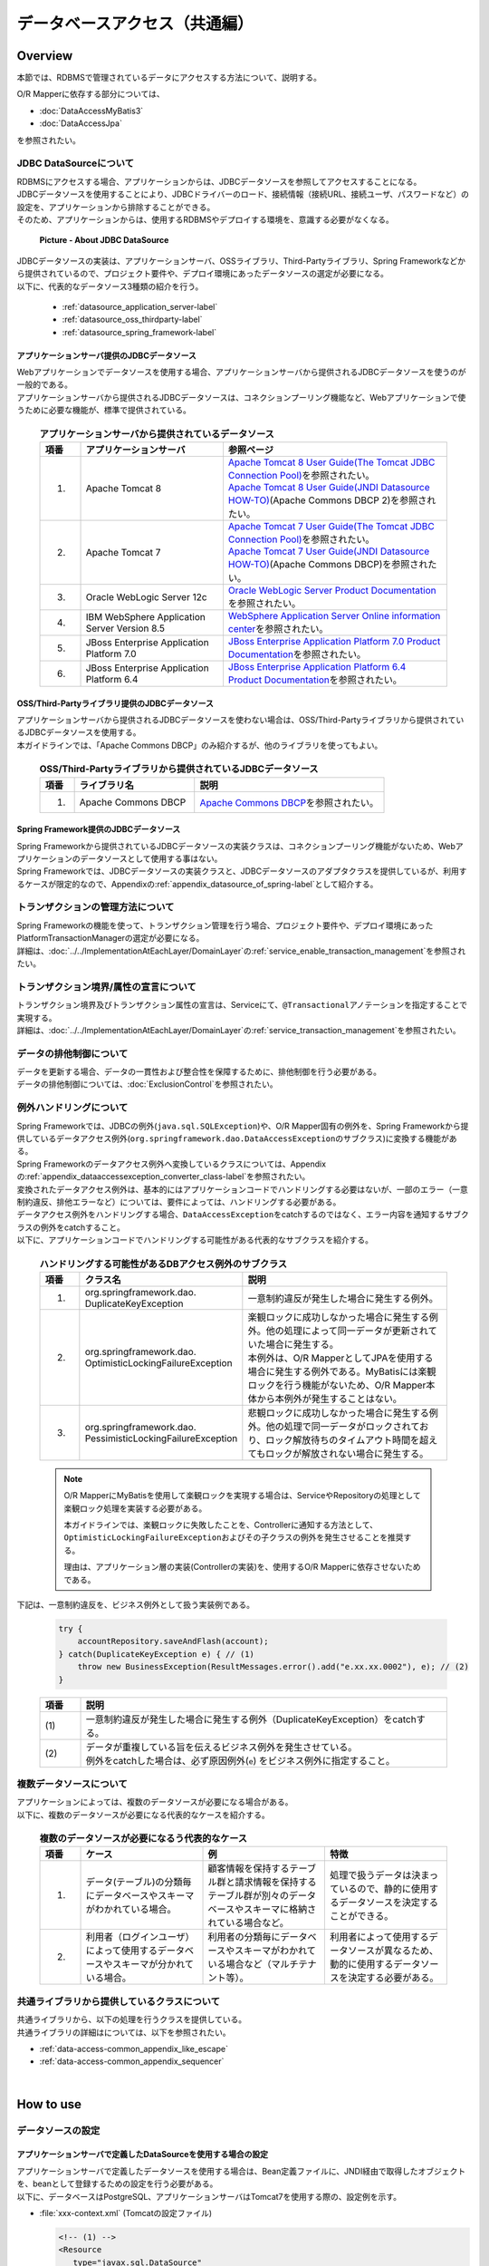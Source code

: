 データベースアクセス（共通編）
================================================================================

.. only:: html

 .. contents:: 目次
    :local:
    :depth: 3


.. todo::

    **TBD**

    本章では以下の内容について、現在精査中である。

    * | 複数データソースについて
      | 具体的な内容は、\ :ref:`Overviewの複数データソースについて <data-access-common_todo_multiple_datasource_overview>`\ および\ :ref:`How to extendsの複数データソースを使用するための設定 <data-access-common_todo_multiple_datasource_howtoextends>`\ を参照されたい。
    * | JPA利用時の一意制約エラー及び悲観排他エラーのハンドリング方法について
      | 具体的な内容は、\ :ref:`Overviewの例外ハンドリングについて <data-access-common_todo_exception>`\ を参照されたい。

.. _data_access_overview-label:

Overview
--------------------------------------------------------------------------------

本節では、RDBMSで管理されているデータにアクセスする方法について、説明する。

O/R Mapperに依存する部分については、

* \ :doc:`DataAccessMyBatis3`\
* \ :doc:`DataAccessJpa`\

を参照されたい。


JDBC DataSourceについて
^^^^^^^^^^^^^^^^^^^^^^^^^^^^^^^^^^^^^^^^^^^^^^^^^^^^^^^^^^^^^^^^^^^^^^^^^^^^^^^^
| RDBMSにアクセスする場合、アプリケーションからは、JDBCデータソースを参照してアクセスすることになる。
| JDBCデータソースを使用することにより、JDBCドライバーのロード、接続情報（接続URL、接続ユーザ、パスワードなど）の設定を、アプリケーションから排除することができる。
| そのため、アプリケーションからは、使用するRDBMSやデプロイする環境を、意識する必要がなくなる。

 .. figure:: images/dataaccess_common-datasource.png
    :alt: about data source
    :width: 90%
    :align: center

    **Picture - About JDBC DataSource**

| JDBCデータソースの実装は、アプリケーションサーバ、OSSライブラリ、Third-Partyライブラリ、Spring Frameworkなどから提供されているので、プロジェクト要件や、デプロイ環境にあったデータソースの選定が必要になる。
| 以下に、代表的なデータソース3種類の紹介を行う。

 * :ref:`datasource_application_server-label`
 * :ref:`datasource_oss_thirdparty-label`
 * :ref:`datasource_spring_framework-label`


.. _datasource_application_server-label:

アプリケーションサーバ提供のJDBCデータソース
""""""""""""""""""""""""""""""""""""""""""""""""""""""""""""""""""""""""""""""""
| Webアプリケーションでデータソースを使用する場合、アプリケーションサーバから提供されるJDBCデータソースを使うのが一般的である。
| アプリケーションサーバから提供されるJDBCデータソースは、コネクションプーリング機能など、Webアプリケーションで使うために必要な機能が、標準で提供されている。

 .. tabularcolumns:: |p{0.10\linewidth}|p{0.35\linewidth}|p{0.55\linewidth}|
 .. list-table:: **アプリケーションサーバから提供されているデータソース**
    :header-rows: 1
    :widths: 10 35 55

    * - 項番
      - アプリケーションサーバ
      - 参照ページ
    * - 1.
      - Apache Tomcat 8
      - | \ `Apache Tomcat 8 User Guide(The Tomcat JDBC Connection Pool) <http://tomcat.apache.org/tomcat-8.0-doc/jdbc-pool.html>`_\ を参照されたい。
        | \ `Apache Tomcat 8 User Guide(JNDI Datasource HOW-TO) <http://tomcat.apache.org/tomcat-8.0-doc/jndi-datasource-examples-howto.html>`_\ (Apache Commons DBCP 2)を参照されたい。
    * - 2.
      - Apache Tomcat 7
      - | \ `Apache Tomcat 7 User Guide(The Tomcat JDBC Connection Pool) <http://tomcat.apache.org/tomcat-7.0-doc/jdbc-pool.html>`_\ を参照されたい。
        | \ `Apache Tomcat 7 User Guide(JNDI Datasource HOW-TO) <http://tomcat.apache.org/tomcat-7.0-doc/jndi-datasource-examples-howto.html>`_\ (Apache Commons DBCP)を参照されたい。
    * - 3.
      - Oracle WebLogic Server 12c
      - \ `Oracle WebLogic Server Product Documentation <http://docs.oracle.com/middleware/1221/wls/INTRO/jdbc.htm>`_\ を参照されたい。
    * - 4.
      - IBM WebSphere Application Server Version 8.5
      - \ `WebSphere Application Server Online information center <http://www.ibm.com/support/knowledgecenter/ja/SSEQTP_9.0.0/com.ibm.websphere.wlp.doc/ae/twlp_dep_configuring_ds.html>`_\ を参照されたい。
    * - 5.
      - JBoss Enterprise Application Platform 7.0
      - \ `JBoss Enterprise Application Platform 7.0 Product Documentation <https://access.redhat.com/documentation/en/red-hat-jboss-enterprise-application-platform/7.0/paged/configuration-guide/chapter-13-datasource-management>`_\ を参照されたい。
    * - 6.
      - JBoss Enterprise Application Platform 6.4
      - \ `JBoss Enterprise Application Platform 6.4 Product Documentation <https://access.redhat.com/documentation/en-us/red_hat_jboss_enterprise_application_platform/7.0/html/configuration_guide/datasource_management>`_\ を参照されたい。


.. _datasource_oss_thirdparty-label:

OSS/Third-Partyライブラリ提供のJDBCデータソース
""""""""""""""""""""""""""""""""""""""""""""""""""""""""""""""""""""""""""""""""
| アプリケーションサーバから提供されるJDBCデータソースを使わない場合は、OSS/Third-Partyライブラリから提供されているJDBCデータソースを使用する。
| 本ガイドラインでは、「Apache Commons DBCP」のみ紹介するが、他のライブラリを使ってもよい。

 .. tabularcolumns:: |p{0.10\linewidth}|p{0.35\linewidth}|p{0.55\linewidth}|
 .. list-table:: **OSS/Third-Partyライブラリから提供されているJDBCデータソース**
    :header-rows: 1
    :widths: 10 35 55

    * - 項番
      - ライブラリ名
      - 説明
    * - 1.
      - Apache Commons DBCP
      - \ `Apache Commons DBCP <http://commons.apache.org/proper/commons-dbcp/index.html>`_\ を参照されたい。


.. _datasource_spring_framework-label:

Spring Framework提供のJDBCデータソース
""""""""""""""""""""""""""""""""""""""""""""""""""""""""""""""""""""""""""""""""
| Spring Frameworkから提供されているJDBCデータソースの実装クラスは、コネクションプーリング機能がないため、Webアプリケーションのデータソースとして使用する事はない。
| Spring Frameworkでは、JDBCデータソースの実装クラスと、JDBCデータソースのアダプタクラスを提供しているが、利用するケースが限定的なので、Appendixの\ :ref:`appendix_datasource_of_spring-label`\ として紹介する。


トランザクションの管理方法について
^^^^^^^^^^^^^^^^^^^^^^^^^^^^^^^^^^^^^^^^^^^^^^^^^^^^^^^^^^^^^^^^^^^^^^^^^^^^^^^^
| Spring Frameworkの機能を使って、トランザクション管理を行う場合、プロジェクト要件や、デプロイ環境にあったPlatformTransactionManagerの選定が必要になる。
| 詳細は、\ :doc:`../../ImplementationAtEachLayer/DomainLayer`\ の\ :ref:`service_enable_transaction_management`\ を参照されたい。


トランザクション境界/属性の宣言について
^^^^^^^^^^^^^^^^^^^^^^^^^^^^^^^^^^^^^^^^^^^^^^^^^^^^^^^^^^^^^^^^^^^^^^^^^^^^^^^^
| トランザクション境界及びトランザクション属性の宣言は、Serviceにて、\ ``@Transactional``\ アノテーションを指定することで実現する。
| 詳細は、\ :doc:`../../ImplementationAtEachLayer/DomainLayer`\ の\ :ref:`service_transaction_management`\ を参照されたい。


データの排他制御について
^^^^^^^^^^^^^^^^^^^^^^^^^^^^^^^^^^^^^^^^^^^^^^^^^^^^^^^^^^^^^^^^^^^^^^^^^^^^^^^^
| データを更新する場合、データの一貫性および整合性を保障するために、排他制御を行う必要がある。
| データの排他制御については、\ :doc:`ExclusionControl`\ を参照されたい。


例外ハンドリングについて
^^^^^^^^^^^^^^^^^^^^^^^^^^^^^^^^^^^^^^^^^^^^^^^^^^^^^^^^^^^^^^^^^^^^^^^^^^^^^^^^
| Spring Frameworkでは、JDBCの例外(\ ``java.sql.SQLException``\ )や、O/R Mapper固有の例外を、Spring Frameworkから提供しているデータアクセス例外(\ ``org.springframework.dao.DataAccessException``\ のサブクラス)に変換する機能がある。
| Spring Frameworkのデータアクセス例外へ変換しているクラスについては、Appendixの\ :ref:`appendix_dataaccessexception_converter_class-label`\ を参照されたい。

| 変換されたデータアクセス例外は、基本的にはアプリケーションコードでハンドリングする必要はないが、一部のエラー（一意制約違反、排他エラーなど）については、要件によっては、ハンドリングする必要がある。
| データアクセス例外をハンドリングする場合、\ ``DataAccessException``\ をcatchするのではなく、エラー内容を通知するサブクラスの例外をcatchすること。
| 以下に、アプリケーションコードでハンドリングする可能性がある代表的なサブクラスを紹介する。

 .. tabularcolumns:: |p{0.10\linewidth}|p{0.35\linewidth}|p{0.55\linewidth}|
 .. list-table:: **ハンドリングする可能性があるDBアクセス例外のサブクラス**
    :header-rows: 1
    :widths: 10 35 55

    * - 項番
      - クラス名
      - 説明
    * - 1.
      - | org.springframework.dao.
        | DuplicateKeyException
      - | 一意制約違反が発生した場合に発生する例外。
    * - 2.
      - | org.springframework.dao.
        | OptimisticLockingFailureException
      - | 楽観ロックに成功しなかった場合に発生する例外。他の処理によって同一データが更新されていた場合に発生する。
        | 本例外は、O/R MapperとしてJPAを使用する場合に発生する例外である。MyBatisには楽観ロックを行う機能がないため、O/R Mapper本体から本例外が発生することはない。
    * - 3.
      - | org.springframework.dao.
        | PessimisticLockingFailureException
      - | 悲観ロックに成功しなかった場合に発生する例外。他の処理で同一データがロックされており、ロック解放待ちのタイムアウト時間を超えてもロックが解放されない場合に発生する。

 .. note::

    O/R MapperにMyBatisを使用して楽観ロックを実現する場合は、ServiceやRepositoryの処理として楽観ロック処理を実装する必要がある。

    本ガイドラインでは、楽観ロックに失敗したことを、Controllerに通知する方法として、\ ``OptimisticLockingFailureException``\ およびその子クラスの例外を発生させることを推奨する。

    理由は、アプリケーション層の実装(Controllerの実装)を、使用するO/R Mapperに依存させないためである。


.. _data-access-common_todo_exception:

 .. todo::

    **JPA(Hibernate)を使用すると、現状意図しないエラーとなることが発覚している。**

    * 一意制約違反が発生した場合、\ ``DuplicateKeyException``\ ではなく、\ ``org.springframework.dao.DataIntegrityViolationException``\ が発生する。


下記は、一意制約違反を、ビジネス例外として扱う実装例である。

 .. code-block:: java

     try {
         accountRepository.saveAndFlash(account);
     } catch(DuplicateKeyException e) { // (1)
         throw new BusinessException(ResultMessages.error().add("e.xx.xx.0002"), e); // (2)
     }

 .. tabularcolumns:: |p{0.10\linewidth}|p{0.90\linewidth}|
 .. list-table::
    :header-rows: 1
    :widths: 10 90

    * - 項番
      - 説明
    * - | (1)
      - | 一意制約違反が発生した場合に発生する例外（DuplicateKeyException）をcatchする。
    * - | (2)
      - | データが重複している旨を伝えるビジネス例外を発生させている。
        | 例外をcatchした場合は、必ず原因例外(\ ``e``\ ) をビジネス例外に指定すること。

複数データソースについて
^^^^^^^^^^^^^^^^^^^^^^^^^^^^^^^^^^^^^^^^^^^^^^^^^^^^^^^^^^^^^^^^^^^^^^^^^^^^^^^^
| アプリケーションによっては、複数のデータソースが必要になる場合がある。
| 以下に、複数のデータソースが必要になる代表的なケースを紹介する。

 .. tabularcolumns:: |p{0.10\linewidth}|p{0.30\linewidth}|p{0.30\linewidth}|p{0.30\linewidth}|
 .. list-table:: **複数のデータソースが必要になるう代表的なケース**
    :header-rows: 1
    :widths: 10 30 30 30

    * - 項番
      - ケース
      - 例
      - 特徴
    * - 1.
      - データ(テーブル)の分類毎にデータベースやスキーマがわかれている場合。
      - 顧客情報を保持するテーブル群と請求情報を保持するテーブル群が別々のデータベースやスキーマに格納されている場合など。
      - 処理で扱うデータは決まっているので、静的に使用するデータソースを決定することができる。
    * - 2.
      - 利用者（ログインユーザ）によって使用するデータベースやスキーマが分かれている場合。
      - 利用者の分類毎にデータベースやスキーマがわかれている場合など（マルチテナント等）。
      - 利用者によって使用するデータソースが異なるため、動的に使用するデータソースを決定する必要がある。

 .. _data-access-common_todo_multiple_datasource_overview:

 .. todo::

    **TBD**

    今後、以下の内容を追加する予定である。

    * 概念レベルのイメージ図


共通ライブラリから提供しているクラスについて
^^^^^^^^^^^^^^^^^^^^^^^^^^^^^^^^^^^^^^^^^^^^^^^^^^^^^^^^^^^^^^^^^^^^^^^^^^^^^^^^
| 共通ライブラリから、以下の処理を行うクラスを提供している。
| 共通ライブラリの詳細はについては、以下を参照されたい。

* :ref:`data-access-common_appendix_like_escape`
* :ref:`data-access-common_appendix_sequencer`

|

How to use
--------------------------------------------------------------------------------

.. _data-access-common_howtouse_datasource:

データソースの設定
^^^^^^^^^^^^^^^^^^^^^^^^^^^^^^^^^^^^^^^^^^^^^^^^^^^^^^^^^^^^^^^^^^^^^^^^^^^^^^^^

アプリケーションサーバで定義したDataSourceを使用する場合の設定
""""""""""""""""""""""""""""""""""""""""""""""""""""""""""""""""""""""""""""""""
| アプリケーションサーバで定義したデータソースを使用する場合は、Bean定義ファイルに、JNDI経由で取得したオブジェクトを、beanとして登録するための設定を行う必要がある。
| 以下に、データベースはPostgreSQL、アプリケーションサーバはTomcat7を使用する際の、設定例を示す。

- :file:`xxx-context.xml` (Tomcatの設定ファイル)

  .. code-block:: xml

    <!-- (1) -->
    <Resource
       type="javax.sql.DataSource"
       name="jdbc/SampleDataSource"
       driverClassName="org.postgresql.Driver"
       url="jdbc:postgresql://localhost:5432/terasoluna"
       username="postgres"
       password="postgres"
       defaultAutoCommit="false"
       /> <!-- (2) -->

- :file:`xxx-env.xml`

 .. code-block:: xml

    <jee:jndi-lookup id="dataSource" jndi-name="jdbc/SampleDataSource" /> <!-- (3) -->

 .. tabularcolumns:: |p{0.10\linewidth}|p{0.10\linewidth}|p{0.80\linewidth}|
 .. list-table::
    :header-rows: 1
    :widths: 10 10 80

    * - 項番
      - 属性名
      - 説明
    * - | (1)
      - \-
      - データソースを定義する。
    * - |
      - type
      - リソースの種類を指定する。\ ``javax.sql.DataSource``\ を指定する。
    * - |
      - name
      - リソース名を指定する。ここで指定した名前がJNDI名となる。
    * - |
      - driverClassName
      - JDBCドライバクラスを指定する。例では、PostgreSQLから提供されているJDBCドライバクラスを指定する。
    * - |
      - url
      - 接続URLを指定する。 【環境に合わせて変更が必要】
    * - |
      - username
      - 接続ユーザ名を指定する。【環境に合わせて変更が必要】
    * - |
      - password
      - 接続ユーザのパスワードを指定する。【環境に合わせて変更が必要】
    * - |
      - defaultAutoCommit
      - 自動コミットフラグのデフォルト値を指定する。falseを指定する。トランザクション管理下であれば強制的にfalseになる。
    * - | (2)
      - \-
      - | Tomcat7の場合、factory属性を省略するとtomcat-jdbc-poolが使用される。
        | 設定項目の詳細については、\ `Attributes of The Tomcat JDBC Connection Pool <http://tomcat.apache.org/tomcat-7.0-doc/jdbc-pool.html#Attributes>`_\ を参照されたい。
    * - | (3)
      - \-
      - データソースのJNDI名を指定する。Tomcatの場合は、データソース定義時のリソース名「(1)-name」に指定した値を指定する。


Bean定義したDataSouceを使用する場合の設定
""""""""""""""""""""""""""""""""""""""""""""""""""""""""""""""""""""""""""""""""
| アプリケーションサーバから提供されているデータソースを使わずに、
| OSS/Third-Partyライブラリから提供されているデータソースや、Spring Frameworkから提供されているJDBCデータソースを使用する場合は、Bean定義ファイルにDataSourceクラスのbean定義が必要となる。
| 以下に、データベースはPostgreSQL、データソースはApache Commons DBCPを使用する際の、設定例を示す。

- :file:`xxx-env.xml`

 .. code-block:: xml

    <bean id="dataSource" class="org.apache.commons.dbcp2.BasicDataSource"
        destroy-method="close">                                           <!-- (1) (8) -->
        <property name="driverClassName" value="org.postgresql.Driver" /> <!-- (2) -->
        <property name="url" value="jdbc:postgresql://localhost:5432/terasoluna" /> <!-- (3) -->
        <property name="username" value="postgres" />                     <!-- (4) -->
        <property name="password" value="postgres" />                     <!-- (5) -->
        <property name="defaultAutoCommit" value="false"/>               <!-- (6) -->
        <!-- (7) -->
    </bean>

 .. tabularcolumns:: |p{0.10\linewidth}|p{0.90\linewidth}|
 .. list-table::
    :header-rows: 1
    :widths: 10 90

    * - 項番
      - 説明
    * - | (1)
      - データソースの実装クラスを指定する。例では、Apache Commons DBCPから提供されているデータソースクラス(\ ``org.apache.commons.dbcp2.BasicDataSource``\ )を指定する。
    * - | (2)
      - JDBCドライバクラスを指定する。例では、PostgreSQLから提供されているJDBCドライバクラスを指定する。
    * - | (3)
      - 接続URLを指定する。 【環境に合わせて変更が必要】
    * - | (4)
      - 接続ユーザ名を指定する。【環境に合わせて変更が必要】
    * - | (5)
      - 接続ユーザのパスワードを指定する。【環境に合わせて変更が必要】
    * - | (6)
      - 自動コミットフラグのデフォルト値を指定する。falseを指定する。トランザクション管理下であれば、強制的にfalseになる。
    * - | (7)
      - | BasicDataSourceには上記以外に、JDBC共通の設定値の指定、JDBCドライバー固有のプロパティ値の指定、コネクションプーリング機能の設定値の指定を行うことができる。
        | 設定項目の詳細については、\ `DBCP Configuration <http://commons.apache.org/proper/commons-dbcp/configuration.html>`_\ を参照されたい。
    * - | (8)
      - | 設定例では値を直接指定しているが、環境によって設定値がかわる項目については、Placeholder(${...})を使用して、実際の設定値はプロパティファイルに指定すること。
        | Placeholderについては、\ `Spring Reference Document <http://docs.spring.io/spring/docs/4.3.5.RELEASE/spring-framework-reference/html/beans.html#beans-factory-extension-factory-postprocessors>`_\ の\  ``PropertyPlaceholderConfigurer``\ を参照されたい。


トランザクション管理を有効化するための設定
^^^^^^^^^^^^^^^^^^^^^^^^^^^^^^^^^^^^^^^^^^^^^^^^^^^^^^^^^^^^^^^^^^^^^^^^^^^^^^^^
トランザクション管理を有効化するための基本的な設定は、\ :doc:`../../ImplementationAtEachLayer/DomainLayer`\ の\ :ref:`service_enable_transaction_management`\ を参照されたい。

PlatformTransactionManagerについては、使用するO/R Mapperによって使うクラスがかわるので、詳細設定は、

* \ :doc:`DataAccessMyBatis3`\
* \ :doc:`DataAccessJpa`\

を参照されたい。

.. _DataAccessCommonDataSourceDebug:

JDBCのDebug用ログの設定
^^^^^^^^^^^^^^^^^^^^^^^^^^^^^^^^^^^^^^^^^^^^^^^^^^^^^^^^^^^^^^^^^^^^^^^^^^^^^^^^

| O/R Mapper(MyBatis, Hibernate)で出力されるログより、さらに細かい情報が必要な場合、log4jdbc(log4jdbc-remix)を使って出力される情報が有効である。
| log4jdbcの詳細については、\ `log4jdbc project page <https://code.google.com/p/log4jdbc/>`_\ を参照されたい。
| log4jdbc-remixの詳細については、\ `log4jdbc-remix project page <https://code.google.com/p/log4jdbc-remix/>`_\ を参照されたい。

\

 .. warning::

    **log4jdbc-remixが提供しているLog4jdbcProxyDataSourceを使用していると、ログレベルを"debug"以外に設定しても、オーバーヘッドが少なからず発生する。**
    **そのため、本設定はデバッグ用として使用し、性能試験及び商用環境にリリースする場合はLog4jdbcProxyDataSourceを経由せずにデータベースへ接続することを推奨する。**


log4jdbc提供のデータソースの設定
""""""""""""""""""""""""""""""""""""""""""""""""""""""""""""""""""""""""""""""""

- :file:`xxx-env.xml`

 .. code-block:: xml

    <jee:jndi-lookup id="dataSourceSpied" jndi-name="jdbc/SampleDataSource" /> <!-- (1) -->

    <bean id="dataSource" class="net.sf.log4jdbc.Log4jdbcProxyDataSource"> <!-- (2) -->
        <constructor-arg ref="dataSourceSpied" /> <!-- (3) -->
    </bean>

 .. tabularcolumns:: |p{0.10\linewidth}|p{0.90\linewidth}|
 .. list-table::
    :header-rows: 1
    :widths: 10 90

    * - 項番
      - 説明
    * - | (1)
      - データソースの実体を定義する。例では、アプリケーションサーバからJNDI経由で取得したデータソースを使用している。
    * - | (2)
      - log4jdbcより提供されている\ ``net.sf.log4jdbc.Log4jdbcProxyDataSource``\ を指定する。
    * - | (3)
      - データソースの実体となるbeanを、コンストラクタに指定する。

 .. warning::

    **性能試験及び商用環境にリリースする場合、データソースとしてLog4jdbcProxyDataSourceは使用しないこと。**

    具体的には、(2)と(3)の設定を外し、\ ``"dataSourceSpied"``\ のbean名を\ ``"dataSource"``\ に変更する。


log4jdbc用ロガーの設定
""""""""""""""""""""""""""""""""""""""""""""""""""""""""""""""""""""""""""""""""

- :file:`logback.xml`

 .. code-block:: xml

    <!-- (1) -->
    <logger name="jdbc.sqltiming">
        <level value="debug" />
    </logger>

    <!-- (2) -->
    <logger name="jdbc.sqlonly">
        <level value="warn" />
    </logger>

    <!-- (3) -->
    <logger name="jdbc.audit">
        <level value="warn" />
    </logger>

    <!-- (4) -->
    <logger name="jdbc.connection">
        <level value="warn" />
    </logger>

    <!-- (5) -->
    <logger name="jdbc.resultset">
        <level value="warn" />
    </logger>

    <!-- (6) -->
    <logger name="jdbc.resultsettable">
        <level value="debug" />
    </logger>

 .. tabularcolumns:: |p{0.10\linewidth}|p{0.90\linewidth}|
 .. list-table::
    :header-rows: 1
    :widths: 10 90

    * - 項番
      - 説明
    * - | (1)
      - | バインド変数に値が設定された状態のSQL文と、SQLの実行時間を出力するためのロガー。値がバインドされた形式のSQLが出力されるので、DBアクセスツールに貼りつけて実行する事ができる。
    * - | (2)
      - | バインド変数に値が設定された状態のSQL文を、出力するためのロガー。(1)との違いは、実行時間が出力されない。
    * - | (3)
      - | ResultSetインタフェースを除く、JDBCインタフェースのメソッド呼び出し（引数と、返り値）を出力するためのロガー。JDBC関連で問題が発生した時の解析に有効なログであるが、出力されるログの量が多い。
    * - | (4)
      - | Connectionの接続/切断イベントと使用中の接続数を出力するためのロガー。接続リークが発生時の解析に有効なログであるが、接続リークの問題がなければ、出力する必要はない。
    * - | (5)
      - | ResultSetインタフェースに対するメソッド呼び出し（引数と、返り値）を出力するためのロガー。取得結果が、想定と異なった時の解析に有効なログであるが、出力されるログの量が多い。
    * - | (6)
      - | ResultSetの中身を確認しやすい形式にフォーマットして出力するためのロガー。取得結果が、想定と異なった時の解析に有効なログであるが、出力されるログの量が多い。

 .. warning::

    **ロガーによっては大量にログが出力されるので、必要なロガーのみ定義、または出力対象にすること。**

    上記サンプルでは、開発中の非常に有効なログを出力するロガーについて、ログレベルを\ ``"debug"``\ に設定している。
    その他のロガーについては、必要に応じて\ ``"debug"``\ に設定する必要がある。

    **性能試験及び商用環境にリリースする場合、正常終了時にlog4jdbc用のロガーによってログが出力されないようにすること。**

    具体的には、ログレベルを\ ``"warn"``\ に設定する。


log4jdbcのオプションの設定
""""""""""""""""""""""""""""""""""""""""""""""""""""""""""""""""""""""""""""""""
クラスパス直下に、\ :file:`log4jdbc.properties`\ というプロパティファイルを配置することで、log4jdbcのデフォルトの動作をカスタマイズすることができる。

- :file:`log4jdbc.properties`

 .. code-block:: properties

     # (1)
     log4jdbc.dump.sql.maxlinelength=0
     # (2)

 .. tabularcolumns:: |p{0.10\linewidth}|p{0.90\linewidth}|
 .. list-table::
    :header-rows: 1
    :widths: 10 90

    * - 項番
      - 説明
    * - | (1)
      - SQL分の折り返し文字数を指定する。0を指定すると、折り返しはされない。
    * - | (2)
      - オプションの詳細については、\ `log4jdbc project page -Options- <https://code.google.com/p/log4jdbc/#Options>`_\ を参照されたい。

|

How to extend
--------------------------------------------------------------------------------

.. _data-access-common_todo_multiple_datasource_howtoextends:

複数データソースを使用するための設定
^^^^^^^^^^^^^^^^^^^^^^^^^^^^^^^^^^^^^^^^^^^^^^^^^^^^^^^^^^^^^^^^^^^^^^^^^^^^^^^^

 .. todo::

    **TBD**

    今後、以下の内容を追加する予定である。

    * 処理パターン（複数のデータソースに対して更新あり、更新は１つのデータソース、参照のみ、同時アクセスはなしなど）によってトランザクション管理の方法がかわると思うので、その辺りを中心にブレークダウンする予定である。


動的にデータソースを切り替えるための設定
^^^^^^^^^^^^^^^^^^^^^^^^^^^^^^^^^^^^^^^^^^^^^^^^^^^^^^^^^^^^^^^^^^^^^^^^^^^^^^^^
| 複数のデータソースを定義し、動的に切り替えを行うには、\ ``org.springframework.jdbc.datasource.lookup.AbstractRoutingDataSource``\ を継承したクラスを作成し、どのような条件でデータソースを切り替えるかを実装する必要がある。
| 具体的には\ ``determineCurrentLookupKey``\ メソッドの戻り値となるキーとデータソースをマッピングさせることによって、これを実現する。キーの選択には通常、認証ユーザー情報、時間、ロケール等のコンテキスト情報を使用する。

AbstractRoutingDataSourceの実装
""""""""""""""""""""""""""""""""""""""""""""""""""""""""""""""""""""""""""""""""

| \ ``AbstractRoutingDataSource``\ を拡張して作成した\ ``DataSource``\ を、通常のデータソースと同じように使用することでデータソースの動的な切り替えが実現できる。
| 以下に、時間によってデータソースを切り替える例を示す。

- \ ``AbstractRoutingDataSource``\ を継承したクラスの実装例`

 .. code-block:: java

    package com.examples.infra.datasource;

    import javax.inject.Inject;

    import org.joda.time.DateTime;
    import org.springframework.jdbc.datasource.lookup.AbstractRoutingDataSource;
    import org.terasoluna.gfw.common.date.jodatime.JodaTimeDateFactory;

    public class RoutingDataSource extends AbstractRoutingDataSource { // (1)

        @Inject
        JodaTimeDateFactory dateFactory; // (2)

        @Override
        protected Object determineCurrentLookupKey() { // (3)

            DateTime dateTime = dateFactory.newDateTime();
            int hour = dateTime.getHourOfDay();

            if (7 <= hour && hour <= 23) { // (4)
                return "OPEN"; // (5)
            } else {
                return "CLOSE";
            }
        }
    }


 .. tabularcolumns:: |p{0.10\linewidth}|p{0.90\linewidth}|
 .. list-table::
    :header-rows: 1
    :widths: 10 90

    * - 項番
      - 説明
    * - | (1)
      - \ ``AbstractRoutingDataSource``\ を継承する。
    * - | (2)
      - 時刻を取得するため、\ ``JodaTimeDateFactory``\ を使用する。詳細は、\ :doc:`../GeneralFuncDetail/SystemDate`\ を参照のこと。
    * - | (3)
      - \ ``determineCurrentLookupKey``\ メソッドを実装する。このメソッドの返り値と後述するbean定義ファイル内の\ ``targetDataSources``\ に定義した\ ``key``\ をマッピングすることにより使用するデータソースが決定される。
    * - | (4)
      - メソッド内で、コンテキスト情報（ここでは時間）を参照し、キーの切り替えを行う。ここは業務用件に合わせて実装する必要がある。このサンプルは、時刻が「7:00から23:59まで」と「0:00から6:59まで」で違うキーを返すように実装されている。
    * - | (5)
      - 後述するbean定義ファイル内の\ ``targetDataSources``\ とマッピングさせる\ ``key``\ を返す。

.. note

    認証ユーザー情報(IDや権限)によってデータソースを切り替えたい場合には、\ ``determineCurrentLookupKey``\ メソッド内で、\ ``org.springframework.security.core.context.SecurityContext``\ を使用して取得すれば良い。
    \ ``org.springframework.security.core.context.SecurityContext``\ クラスの詳細は\ :doc:`../Security/Authentication`\ を参照のこと。

データソースの定義
""""""""""""""""""""""""""""""""""""""""""""""""""""""""""""""""""""""""""""""""

作成した\ ``AbstractRoutingDataSource``\ 拡張クラスをbean定義ファイルに定義する。

- :file:`xxx-env.xml`

 .. code-block:: xml

    <bean id="dataSource"
        class="com.examples.infra.datasource.RoutingDataSource">  <!-- (1) -->
        <property name="targetDataSources">  <!-- (2) -->
            <map>
                <entry key="OPEN" value-ref="dataSourceOpen" />
                <entry key="CLOSE" value-ref="dataSourceClose" />
            </map>
        </property>
        <property name="defaultTargetDataSource" ref="dataSourceDefault" />  <!-- (3) -->
    </bean>


 .. tabularcolumns:: |p{0.10\linewidth}|p{0.90\linewidth}|
 .. list-table::
    :header-rows: 1
    :widths: 10 90

    * - 項番
      - 説明
    * - | (1)
      - 先ほど作成した\ ``AbstractRoutingDataSource``\ を継承したクラスを定義する。
    * - | (2)
      - 使用するデータソースを定義する。\ ``key``\ は\ ``determineCurrentLookupKey``\ メソッドで返却しうる値を定義する。\ ``value-ref``\ には\ ``key``\ ごとに使用するデータソースを指定する。\ :ref:`データソースの設定 <data-access-common_howtouse_datasource>`\ をもとに切り替えるデータソースの個数分、定義を行う必要がある。
    * - | (3)
      - \ ``determineCurrentLookupKey``\ メソッドで指定した\ ``key``\ が\ ``targetDataSources``\ に存在しない場合は、このデータソースが使用される。実装例の場合、デフォルトが使用されることはないが、今回は説明のため、\ ``defaultTargetDataSource``\ を定義している。


|

how to solve the problem
--------------------------------------------------------------------------------
|

.. _data-access-common_howtosolve_n_plus_1:

N+1問題の対策方法
^^^^^^^^^^^^^^^^^^^^^^^^^^^^^^^^^^^^^^^^^^^^^^^^^^^^^^^^^^^^^^^^^^^^^^^^^^^^^^^^
N+1問題とは、データベースから取得するレコード数に比例して実行されるSQLの数が増えることにより、データベースへの負荷およびレスポンスタイムの劣化を引き起こす問題のことである。

以下に、具体的をあげる。

 .. figure:: images/dataaccess_common-n_plus_1.png
    :alt: about N+1 Problem
    :width: 90%
    :align: center

 .. tabularcolumns:: |p{0.10\linewidth}|p{0.90\linewidth}|
 .. list-table::
    :header-rows: 1
    :widths: 10 90

    * - 項番
      - 説明
    * - | (1)
      - | 検索条件に一致するレコードを、メインとなるテーブルから検索する。
        | 上記例では、 MainTableテーブルのcol1カラムが、\ ``'Foo'``\ のレコードを取得しており、20件のレコードが取得されている。
    * - | (2)
      - | (1)で検索した各レコードに対して、関連レコードを関連テーブルから取得する。
        | 上記例では、SubTableテーブルのidカラムが、(1)で取得したレコードのidカラムと同じレコードを取得している。
        | **このSQLは、(1)で取得されたレコード件数分、実行される。**

 | 上記例では、\ **合計で21回のSQLが発行されることになる。**\
 | 仮に関連テーブルが3テーブルあると、\ **合計で61回のSQLが発行されることになるため、対策が必要となる。**\


N+1問題の解決方法の代表例を、以下に示す。


JOIN(Join Fetch)を使用して解決する
""""""""""""""""""""""""""""""""""""""""""""""""""""""""""""""""""""""""""""""""
| 関連テーブルをJOINすることで、1回のSQLでメインのテーブルと関連テーブルのレコードを取得する。
| 関連テーブルとの関係が、1:1の場合は、この方法によって解決することを検討すること。

 .. figure:: images/dataaccess_common-n_plus_1_solve_join.png
    :alt: about solve N+1 Problem using JOIN
    :width: 90%
    :align: center

 .. tabularcolumns:: |p{0.10\linewidth}|p{0.90\linewidth}|
 .. list-table::
    :header-rows: 1
    :widths: 10 90

    * - 項番
      - 説明
    * - | (1)
      - | 検索条件に一致するレコードを検索する際に、関連テーブルをJOINすることで、メインとなるテーブルと関連テーブルから、レコードを一括で取得する。
        | 上記例では、 MainTableテーブルのcol1カラムが\ ``'Foo'``\ のレコードと、検索条件に一致したレコードのidが一致するSubTableのレコードを一括で取得している。
        | カラム名が重複する場合は、別名を付与してどちらのテーブルのカラムなのか識別する必要がある。

 | JOIN(Join Fetch)を使用すると、\ **1回のSQLの発行で必要なデータを全て取得することができる。**\

 .. note:: **JPQLでJOINする場合**

     JPQLでJOINする場合の実装例については、\ :ref:`data-access-jpa_howtouse_join_fetch`\ を参照されたい。

 .. warning::

    関連テーブルとの関連が、1:Nの場合は、JOIN(Join Fetch)による解決も可能だが、以下の点に注意すること。

    * 1:Nの関連をもつレコードをJOINする場合、関連テーブルのレコード数に比例して、無駄なデータを取得することになる。
      詳細については、\ :ref:`一括取得時の注意事項 <DataAccessMyBatis3AppendixAcquireRelatedObjectsWarningSqlMapping>`\ を参照されたい。

    * JPA(Hibernate)使用する際に、1:NのNの部分が、複数ある場合は、Nの部分を格納するコレクション型は、\ ``java.util.List``\ ではなく、\ ``java.util.Set``\ を使用する必要がある。


関連レコードを一括で取得する事で解決する
""""""""""""""""""""""""""""""""""""""""""""""""""""""""""""""""""""""""""""""""

| 1:Nの関係が複数あるパターンなどは、関連レコードを一括で取得し、その後プログラミングによって振り分ける方法をとった方がよいケースがある。
| 関連テーブルとの関係が1:Nの場合は、この方法によって解決することを検討すること。

 .. figure:: images/dataaccess_common-n_plus_1_solve_programing.png
    :alt: about solve N+1 Problem using programing
    :width: 90%
    :align: center

 .. tabularcolumns:: |p{0.10\linewidth}|p{0.90\linewidth}|
 .. list-table::
    :header-rows: 1
    :widths: 10 90

    * - 項番
      - 説明
    * - | (1)
      - | 検索条件に一致するレコードを、メインとなるテーブルから検索する。
        | 上記例では、 MainTableテーブルのcol1カラムが、\ ``'Foo'``\ のレコードを取得しており、20件のレコードが取得されている。
    * - | (2)
      - | (1)で検索した各レコードに対して、関連レコードを関連テーブルから取得する。
        | 1レコード毎に取得するのではなく、(1)で取得した各レコードの外部キーに一致するレコードを、一括で取得する。
        | 上記例では、SubTableテーブルのidカラムが、(1)で取得したレコードのidカラムと同じレコードを、IN句を使用して一括取得している。
    * - | (3)
      - | (2)で取得したSubTableのレコードを、(1)で取得したレコードに振り分けマージする。

 | 上記例では、\ **合計で2回のSQLの発行で、必要なデータを取得することができる。**\
 | 仮に、関連テーブルが、3テーブルあっても、\ **合計で4回のSQLの発行で済むことになる。**\

 .. note::

     この方法は、SQLの発行を最小限におさえつつ、必要なデータのみ取得することができるという特徴をもつ。
     関連テーブルのレコードをプログラミングによって振り分ける必要があるが、関連テーブルの数が多い場合や、1:NのNのレコード数が多い場合は、この方法で解決する方がよいケースがある。

|

Appendix
--------------------------------------------------------------------------------

.. _data-access-common_appendix_like_escape:

LIKE検索時のエスケープについて
^^^^^^^^^^^^^^^^^^^^^^^^^^^^^^^^^^^^^^^^^^^^^^^^^^^^^^^^^^^^^^^^^^^^^^^^^^^^^^^^
LIKE検索を行う場合は、検索条件として使用する値を、LIKE検索用にエスケープする必要がある。

共通ライブラリでは、LIKE検索用のエスケープ処理を行うためのコンポーネントとして、以下のクラスを提供している。

.. tabularcolumns:: |p{0.10\linewidth}|p{0.40\linewidth}|p{0.50\linewidth}|
.. list-table::
    :header-rows: 1
    :widths: 10 40 50

    * - 項番
      - クラス
      - 説明
    * - 1.
      - | org.terasoluna.gfw.common.query.
        | QueryEscapeUtils
      - SQL及びJPQLのエスケープ処理を行うメソッドを提供するユーティリティクラス。

        本クラスでは、

        * LIKE検索用のエスケープ処理を行うメソッド

        を提供している。

    * - 2.
      - | org.terasoluna.gfw.common.query.
        | LikeConditionEscape
      - LIKE検索用のエスケープ処理を行うクラス。

.. note::

    \ ``LikeConditionEscape``\ クラスは、「`LIKE検索用のワイルドカード文字の扱いに関するバグ <https://github.com/terasolunaorg/terasoluna-gfw/issues/78>`_」を修正するために、
    terasoluna-gfw-common 1.0.2.RELEASEから追加したクラスである。

    \ ``LikeConditionEscape``\ クラスは、データベース及びデータベースのバージョンの違いによるワイルドカード文字の違いを吸収する役割を持つ。

|

共通ライブラリのエスケープ仕様について
""""""""""""""""""""""""""""""""""""""""""""""""""""""""""""""""""""""""""""""""
共通ライブラリから提供しているエスケープ処理の仕様は、以下の通りである。

* エスケープ文字は「 ``"~"`` 」。
* エスケープ対象文字は、デフォルトでは「 ``"%"`` , ``"_"``」の2文字。

.. note::

    エスケープ対象文字は、terasoluna-gfw-common 1.0.1.RELEASEまでは「 ``"%"`` , ``"_"`` , ``"％"`` , ``"＿"``」の4文字であったが、
    「`LIKE検索用のワイルドカード文字の扱いに関するバグ <https://github.com/terasolunaorg/terasoluna-gfw/issues/78>`_」を修正するために、
    terasoluna-gfw-common 1.0.2.RELEASEより「 ``"%"`` , ``"_"``」の2文字に変更している。

    なお、エスケープ対象文字として全角文字「``"％"`` , ``"＿"``」を含めてエスケープする方法も提供している。

|

具体的なエスケープ例を以下に示す。

**[デフォルト仕様のエスケープ例]**

エスケープ対象文字としてデフォルト値を使用する場合のエスケープ例を以下に示す。

 .. tabularcolumns:: |p{0.10\linewidth}|p{0.15\linewidth}|p{0.20\linewidth}|p{0.10\linewidth}|p{0.45\linewidth}|
 .. list-table::
    :header-rows: 1
    :widths: 10 15 20 10 45

    * - | 項番
      - | 対象
        | 文字列
      - | エスケープ後
        | 文字列
      - | エスケープ
        | 有無
      - | 解説
    * - 1.
      - ``"a"``
      - ``"a"``
      - 無
      - エスケープ対象文字が含まれていないため、エスケープされない。
    * - 2.
      - ``"a~"``
      - ``"a~~"``
      - 有
      - エスケープ文字が含まれているため、エスケープされる。
    * - 3.
      - ``"a%"``
      - ``"a~%"``
      - 有
      - エスケープ対象文字が含まれているため、エスケープされる。
    * - 4.
      - ``"a_"``
      - ``"a~_"``
      - 有
      - No.3と同様。
    * - 5.
      - ``"_a%"``
      - ``"~_a~%"``
      - 有
      - エスケープ対象文字が含まれているため、エスケープされる。エスケープ対象文字が複数存在する場合はすべてエスケープされる。
    * - 6.
      - ``"a％"``
      - ``"a％"``
      - 無
      - No.1と同様。

        terasoluna-gfw-common 1.0.2.RELEASEより、デフォルト仕様では「``"％"``」はエスケープ対象外の文字として扱う。
    * - 7.
      - ``"a＿"``
      - ``"a＿"``
      - 無
      - No.1と同様。

        terasoluna-gfw-common 1.0.2.RELEASEより、デフォルト仕様では「``"＿"``」はエスケープ対象外の文字として扱う。
    * - 8.
      - ``" "``
      - ``" "``
      - 無
      - No.1と同様。
    * - 9.
      - ``""``
      - ``""``
      - 無
      - No.1と同様。
    * - 10.
      - ``null``
      - ``null``
      - 無
      - No.1と同様。

|

**[全角文字を含める場合のエスケープ例]**

エスケープ対象文字として全角文字を含める場合のエスケープ例を以下に示す。
項番6と7以外は、デフォルト仕様のエスケープ例を参照されたい。

 .. tabularcolumns:: |p{0.10\linewidth}|p{0.15\linewidth}|p{0.20\linewidth}|p{0.10\linewidth}|p{0.45\linewidth}|
 .. list-table::
    :header-rows: 1
    :widths: 10 15 20 10 45

    * - | 項番
      - | 対象
        | 文字列
      - | エスケープ後
        | 文字列
      - | エスケープ
        | 有無
      - | 解説
    * - 6.
      - ``"a％"``
      - ``"a~％"``
      - 有
      - エスケープ対象文字が含まれているため、エスケープされる。
    * - 7.
      - ``"a＿"``
      - ``"a~＿"``
      - 有
      - No.6と同様。

|

共通ライブラリから提供しているエスケープ用のメソッドについて
""""""""""""""""""""""""""""""""""""""""""""""""""""""""""""""""""""""""""""""""
共通ライブラリから提供している\ ``QueryEscapeUtils``\ クラスと\ ``LikeConditionEscape``\ クラスのLIKE検索用のエスケープメソッドの一覧を、以下に示す。

 .. tabularcolumns:: |p{0.10\linewidth}|p{0.35\linewidth}|p{0.55\linewidth}|
 .. list-table::
    :header-rows: 1
    :widths: 10 35 55

    * - 項番
      - メソッド名
      - 説明
    * - 1.
      - toLikeCondition(String)
      - | 引数で渡された文字列をLIKE検索用にエスケープする。
        | SQLやJPQL側で一致方法(前方一致、後方一致、部分一致)を指定する場合は、本メソッドを使用してエスケープのみ行う。
    * - 2.
      - toStartingWithCondition(String)
      - | 引数で渡された文字列をLIKE検索用にエスケープした上で、エスケープ後の文字列の最後尾に ``"%"`` を付与する。
        | 前方一致検索用の値に変換する場合に使用するメソッドである。
    * - 3.
      - toEndingWithCondition(String)
      - | 引数で渡された文字列をLIKE検索用にエスケープした上で、エスケープ後の文字列の先頭に ``"%"`` を付与する。
        | 後方一致検索用の値に変換する場合に使用するメソッドである。
    * - 4.
      - toContainingCondition(String)
      - | 引数で渡された文字列をLIKE検索用にエスケープした上で、エスケープ後の文字列の先頭と最後尾に ``"%"`` を付与する。
        | 部分一致検索用の値に変換する場合に使用するメソッドである。

 .. note::

    No.2, 3, 4 については、SQLやJPQL側で一致方法(前方一致、後方一致、部分一致)を指定するのではなく、プログラム側で指定する時に使用するメソッドである。

|

共通ライブラリの使用方法
""""""""""""""""""""""""""""""""""""""""""""""""""""""""""""""""""""""""""""""""
LIKE検索時のエスケープ処理の実装例については、使用するO/R Mapper向けのドキュメントを参照されたい。

* MyBatis3を使用する場合は、\ :doc:`DataAccessMyBatis3`\ の\ :ref:`DataAccessMyBatis3HowToUseLikeEscape`\ を参照されたい。
* JPA(Spring Data JPA)を使用する場合は、\ :doc:`DataAccessJpa`\ の\ :ref:`data-access-jpa_howtouse_like_escape`\ を参照されたい。

.. note::

    エスケープ処理を行うために使用するAPIは、使用するデータベースがサポートしているワイルドカード文字によって使い分ける必要がある。

    **[ワイルドカードとして「 "%" , "_"」(半角文字)のみをサポートしているデータベースの場合]**

     .. code-block:: java

        String escapedWord = QueryEscapeUtils.toLikeCondition(word);

     .. tabularcolumns:: |p{0.10\linewidth}|p{0.90\linewidth}|
     .. list-table::
        :header-rows: 1
        :widths: 10 90

        * - | 項番
          - | 説明
        * - | (1)
          -  \ ``QueryEscapeUtils``\ クラスのメソッドを直接使用して、エスケープ処理を行う。

    **[ワイルドカードとして「"％" , "＿"」(全角文字)もサポートしているデータベースの場合]**

     .. code-block:: java

        String escapedWord = QueryEscapeUtils.withFullWidth()  // (2)
                                .toLikeCondition(word);        // (3)


     .. tabularcolumns:: |p{0.10\linewidth}|p{0.90\linewidth}|
     .. list-table::
        :header-rows: 1
        :widths: 10 90
        :class: longtable

        * - | 項番
          - | 説明
        * - | (2)
          -  \ ``QueryEscapeUtils``\ メソッドの\ ``withFullWidth()``\ メソッドを呼び出して、\ ``LikeConditionEscape``\ クラスのインスタンスを取得する。
        * - | (3)
          -  (2)で取得した\ ``LikeConditionEscape``\ クラスのインスタンスのメソッドを使用して、エスケープ処理を行う。

|

.. _data-access-common_appendix_sequencer:

Sequencerについて
^^^^^^^^^^^^^^^^^^^^^^^^^^^^^^^^^^^^^^^^^^^^^^^^^^^^^^^^^^^^^^^^^^^^^^^^^^^^^^^^
| Sequencerは、シーケンス値を取得するための共通ライブラリである。
| Sequencerから取得したシーケンス値は、データベースのプライマリキーカラムの設定値などとして使用する。

 .. note:: **共通ライブラリとしてSequencerを用意した理由**

    Sequencerを用意した理由は、JPAの機能として提供されているID採番機能において、シーケンス値を文字列としてフォーマットする仕組みがないためである。
    実際のアプリケーション開発では、フォーマットされた文字列をプライマリキーに設定するケースもあるため、共通ライブラリとしてSequencerを提供している。

    プライマリキーに設定する値が数値の場合は、JPAの機能として提供されているID採番機能を使用することを推奨する。JPAのID採番機能については、\ :doc:`DataAccessJpa`\ の\ :ref:`data-access-jpa_how_to_use_way_to_add_entity`\ を参照されたい。

    Sequencerを用意した主な目的は、JPAでサポートされていない機能の補完であるが、JPAと関係ない処理で、シーケンス値が必要な場合に、使用することもできる。

共通ライブラリから提供しているクラスについて
""""""""""""""""""""""""""""""""""""""""""""""""""""""""""""""""""""""""""""""""
| 共通ライブラリから提供しているSequencer機能のクラス一覧を以下に示す。
| 具体的な使用例については、How to useの\ :ref:`data-access-common_howtouse_sequencer`\ を参照されたい。

 .. tabularcolumns:: |p{0.10\linewidth}|p{0.30\linewidth}|p{0.60\linewidth}|
 .. list-table::
    :header-rows: 1
    :widths: 10 30 60

    * - 項番
      - クラス名
      - 説明
    * - 1.
      - | org.terasoluna.gfw.common.sequencer.
        | Sequencer
      - | 次のシーケンス値を取得するメソッド(getNext)とシーケンスの現在値を返却するメソッド(getCurrent)を定義しているインタフェース。
    * - 2.
      - | org.terasoluna.gfw.common.sequencer.
        | JdbcSequencer
      - | ``Sequencer`` インタフェースのJDBC用の実装クラス。
        | データベースにSQLを発行してシーケンス値を取得するためのクラスである。
        | データベースのシーケンスオブジェクトから値を取得することを想定したクラスではあるが、データベースにストアードされているファンクションを呼び出すことで、シーケンスオブジェクト以外から値を取得することもできる。

.. _data-access-common_howtouse_sequencer:

共通ライブラリの利用方法
""""""""""""""""""""""""""""""""""""""""""""""""""""""""""""""""""""""""""""""""

Sequencerをbean定義する。

- :file:`xxx-infra.xml`

 .. code-block:: xml

    <!-- (1) -->
    <bean id="articleIdSequencer" class="org.terasoluna.gfw.common.sequencer.JdbcSequencer">
         <!-- (2) -->
        <property name="dataSource" ref="dataSource" />
         <!-- (3) -->
        <property name="sequenceClass" value="java.lang.String" />
        <!-- (4) -->
        <property name="nextValueQuery"
            value="SELECT TO_CHAR(NEXTVAL('seq_article'),'AFM0000000000')" />
        <!-- (5) -->
        <property name="currentValueQuery"
            value="SELECT TO_CHAR(CURRVAL('seq_article'),'AFM0000000000')" />
    </bean>

 .. tabularcolumns:: |p{0.10\linewidth}|p{0.90\linewidth}|
 .. list-table::
    :header-rows: 1
    :widths: 10 90

    * - 項番
      - 説明
    * - | (1)
      - | \ ``org.terasoluna.gfw.common.sequencer.Sequencer``\ インタフェースを実装したクラスを、bean定義する。
        | 上記例では、SQLを発行してシーケンス値を取得するためのクラス(\ ``JdbcSequencer``\ )を指定している。
    * - | (2)
      - | シーケンス値を取得するSQLを、実行するデータソースを指定する。
    * - | (3)
      - | 取得するシーケンス値の型を指定する。
        | 上記例では、SQLで文字列へ変換しているので、\ ``java.lang.String``\ 型を指定している。
    * - | (4)
      - | 次のシーケンス値を取得するためのSQLを指定する。
        | 上記例では、データベース(PostgreSQL)のシーケンスオブジェクトから取得したシーケンス値を、文字列としてフォーマットしている。
        | データベースのから取得したシーケンス値が、\ ``1``\ の場合、\ ``"A0000000001"``\ が\ ``Sequencer#getNext()``\ メソッドの返り値として返却される。
    * - | (5)
      - | 現在のシーケンス値を取得するためのSQLを指定する。
        | データベースのから取得したシーケンス値が、\ ``2``\ の場合、\ ``"A0000000002"``\ が\ ``Sequencer#getCurrent()``\ メソッドの返り値として返却される。


bean定義したSequencerからシーケンス値を取得する。

- Service

 .. code-block:: java

    // omitted

    // (1)
    @Inject
    @Named("articleIdSequencer") // (2)
    Sequencer<String> articleIdSequencer;

    // omitted

    @Transactional
    public Article createArticle(Article inputArticle) {

        String articleId = articleIdSequencer.getNext(); // (3)
        inputArticle.setArticleId(articleId);

        Article savedArticle = articleRepository.save(inputArticle);

        return savedArticle;
    }

 .. tabularcolumns:: |p{0.10\linewidth}|p{0.90\linewidth}|
 .. list-table::
    :header-rows: 1
    :widths: 10 90

    * - 項番
      - 説明
    * - | (1)
      - | bean定義した\ ``Sequencer``\ オブジェクトをInjectする。
        | 上記例では、シーケンス値は、フォーマットされた文字列として取得するため、\ ``Sequencer``\ のジェネリックス型には、\ ``java.lang.String``\ 型を指定している。
    * - | (2)
      - | Injectするbeanのbean名を\ ``@javax.inject.Named``\ アノテーションのvalue属性に指定する。
        | 上記例では、\ :file:`xxx-infra.xml`\ に定義したbean名(\ ``"articleIdSequencer"``\ )を指定している。
    * - | (3)
      - | \ ``Sequencer#getNext()``\ メソッドを呼び出し、次のシーケンス値を取得する。
        | 上記例では、取得したシーケンス値を、EntityのIDとして使用している。
        | 現在のシーケンス値を取得する場合は、\ ``Sequencer#getCurrent()``\ メソッドを呼び出す。

 .. tip::

    bean定義する\ ``Sequencer``\ が一つの場合は、\ ``@Named``\ アノテーションが省略できる。複数指定する場合は、\ ``@Named``\ アノテーションを使用して、bean名の指定が必要となる。

.. _appendix_dataaccessexception_converter_class-label:

Spring Frameworkから提供されているデータアクセス例外へ変換するクラス
^^^^^^^^^^^^^^^^^^^^^^^^^^^^^^^^^^^^^^^^^^^^^^^^^^^^^^^^^^^^^^^^^^^^^^^^^^^^^^^^
Spring Frameworkのデータアクセス例外へ変換する役割を持つクラスを、以下に示す。

 .. tabularcolumns:: |p{0.10\linewidth}|p{0.30\linewidth}|p{0.60\linewidth}|
 .. list-table:: **Spring Frameworkのデータアクセス例外への変換クラス**
    :header-rows: 1
    :widths: 10 30 60

    * - 項番
      - クラス名
      - 説明
    * - 1.
      - | org.springframework.jdbc.support.
        | SQLErrorCodeSQLExceptionTranslator
      - MyBatisや、\ ``JdbcTemplate``\ を使った場合、本クラスによって、JDBC例外が、Spring Frameworkのデータアクセス例外に変換される。変換ルールは、XMLファイルに記載されており、デフォルトで使用されるXMLファイルは、\ ``spring-jdbc.jar``\ 内の\ ``org/springframework/jdbc/support/sql-error-codes.xml``\ となる。
        クラスパス直下に、XMLファイル（\ ``sql-error-codes.xml``\ ）を配置することで、デフォルトの動作を変更することもできる。
    * - 2.
      - | org.springframework.orm.jpa.vendor.
        | HibernateJpaDialect
      - JPA(Hibernateの実装)を使った場合、本クラスによって、O/R Mapper例外(Hibernateの例外)がSpring Frameworkのデータアクセス例外に変換される。
    * - 3.
      - | org.springframework.orm.jpa.
        | EntityManagerFactoryUtils
      - \ ``HibernateJpaDialect``\ で変換できない例外が発生した場合は、本クラスによって、JPA例外がSpring Frameworkのデータアクセス例外に変換される。
    * - 4.
      - | org.hibernate.dialect.Dialect
        | のサブクラス
      - JPA(Hibernateの実装)を使った場合、本クラスによって、JDBC例外とO/R Mapper例外に変換される。

.. _appendix_datasource_of_spring-label:

Spring Frameworkから提供されているJDBCデータソースクラス
^^^^^^^^^^^^^^^^^^^^^^^^^^^^^^^^^^^^^^^^^^^^^^^^^^^^^^^^^^^^^^^^^^^^^^^^^^^^^^^^
| Spring Frameworkでは、JDBCデータソースの実装を提供しているが、非常にシンプルなクラスなので、商用環境で使われることは少ない。
| 主に単体試験時に使用されるクラスである。

 .. tabularcolumns:: |p{0.10\linewidth}|p{0.35\linewidth}|p{0.55\linewidth}|
 .. list-table:: **Spring Frameworkから提供されているJDBCデータソース**
    :header-rows: 1
    :widths: 10 35 55

    * - 項番
      - クラス名
      - 説明
    * - 1.
      - | org.springframework.jdbc.datasource.
        | DriverManagerDataSource
      - アプリケーションからコネクションの取得依頼があったタイミングで、\ ``java.sql.DriverManager#getConnection``\ を呼び出し、新しいコネクションを生成するデータソースクラス。
        コネクションのプーリングが必要な場合は、アプリケーションサーバのデータソース、または、OSS/Third-Partyライブラリから提供されているデータソースを使用すること。
    * - 2.
      - | org.springframework.jdbc.datasource.
        | SingleConnectionDataSource
      - \ ``DriverManagerDataSource``\ の子クラスで、一つのコネクションを使いまわす実装になっており、シングルスレッドで動くユニットテスト向けのデータソースクラスである。
        ユニットテストでも、マルチスレッドでデータソースにアクセスする場合は、本クラスを使用すると、期待した動作にならないことがあるので、注意が必要である。
    * - 3.
      - | org.springframework.jdbc.datasource.
        | SimpleDriverDataSource
      - アプリケーションからコネクションの取得依頼があったタイミングで、\ ``java.sql.Driver#getConnection``\ を呼び出し、新しいコネクションを生成するデータソースクラス。
        コネクションのプーリングが必要な場合は、アプリケーションサーバのデータソース、または、OSS/Third-Partyライブラリから提供されているデータソースを使用すること。


| Spring Frameworkでは、JDBCデータソースの動作を拡張したアダプタークラスを提供している。
| 以下に、代表的なアダプタークラスを紹介する。

 .. tabularcolumns:: |p{0.10\linewidth}|p{0.35\linewidth}|p{0.55\linewidth}|
 .. list-table:: **Spring Frameworkから提供されているJDBCデータソースのアダプター**
    :header-rows: 1
    :widths: 10 35 55

    * - 項番
      - クラス名
      - 説明
    * - 1.
      - | org.springframework.jdbc.datasource.
        | TransactionAwareDataSourceProxy
      - トランザクション管理されていないデータソースを、Spring Frameworkのトランザクション管理対象にするためのアダプタークラス。
    * - 2.
      - | org.springframework.jdbc.datasource.lookup.
        | IsolationLevelDataSourceRoute
      - 実行中のトランザクションの独立性レベルによって、使用するデータソースを切り替えるためのアダプタークラス。

.. raw:: latex

   \newpage
